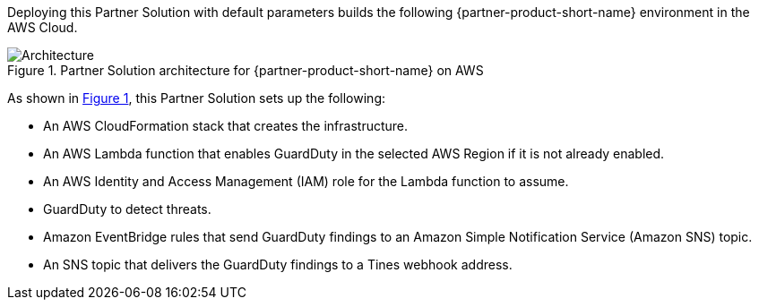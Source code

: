 :xrefstyle: short

Deploying this Partner Solution with default parameters builds the following {partner-product-short-name} environment in the
AWS Cloud.

[#architecture1]
.Partner Solution architecture for {partner-product-short-name} on AWS
image::../docs/deployment_guide/images/tines-guardduty-arch-diag.png[Architecture]

As shown in <<architecture1>>, this Partner Solution sets up the following:

* An AWS CloudFormation stack that creates the infrastructure.
* An AWS Lambda function that enables GuardDuty in the selected AWS Region if it is not already enabled.
* An AWS Identity and Access Management (IAM) role for the Lambda function to assume.
* GuardDuty to detect threats.
* Amazon EventBridge rules that send GuardDuty findings to an Amazon Simple Notification Service (Amazon SNS) topic.
* An SNS topic that delivers the GuardDuty findings to a Tines webhook address.
